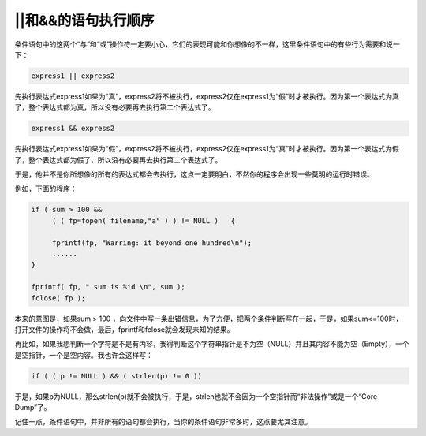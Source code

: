 ||和&&的语句执行顺序
====================

条件语句中的这两个“与”和“或”操作符一定要小心，它们的表现可能和你想像的不一样，这里条件语句中的有些行为需要和说一下：

.. code-block:: c

    express1 || express2
        
先执行表达式express1如果为“真”，express2将不被执行，express2仅在express1为“假”时才被执行。因为第一个表达式为真了，整个表达式都为真，所以没有必要再去执行第二个表达式了。

.. code-block:: c

    express1 && express2

先执行表达式express1如果为“假”，express2将不被执行，express2仅在express1为“真”时才被执行。因为第一个表达式为假了，整个表达式都为假了，所以没有必要再去执行第二个表达式了。


于是，他并不是你所想像的所有的表达式都会去执行，这点一定要明白，不然你的程序会出现一些莫明的运行时错误。

例如，下面的程序：
  
.. code-block:: c

    if ( sum > 100 &&
         ( ( fp=fopen( filename,"a" ) ) != NULL )   {
         
         fprintf(fp, "Warring: it beyond one hundred\n");
         ......
    }
    
    fprintf( fp, " sum is %id \n", sum );
    fclose( fp );

本来的意图是，如果sum > 100 ，向文件中写一条出错信息，为了方便，把两个条件判断写在一起，于是，如果sum<=100时，打开文件的操作将不会做，最后，fprintf和fclose就会发现未知的结果。

再比如，如果我想判断一个字符是不是有内容，我得判断这个字符串指针是不为空（NULL）并且其内容不能为空（Empty），一个是空指针，一个是空内容。我也许会这样写：

.. code-block:: c

    if ( ( p != NULL ) && ( strlen(p) != 0 ))

于是，如果p为NULL，那么strlen(p)就不会被执行，于是，strlen也就不会因为一个空指针而“非法操作”或是一个“Core Dump”了。

记住一点，条件语句中，并非所有的语句都会执行，当你的条件语句非常多时，这点要尤其注意。
